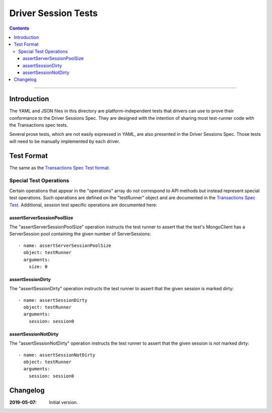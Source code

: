 ====================
Driver Session Tests
====================

.. contents::

----

Introduction
============

The YAML and JSON files in this directory are platform-independent tests that
drivers can use to prove their conformance to the Driver Sessions Spec. They are
designed with the intention of sharing most test-runner code with the
Transactions spec tests.

Several prose tests, which are not easily expressed in YAML, are also presented
in the Driver Sessions Spec. Those tests will need to be manually implemented
by each driver.

Test Format
===========

The same as the `Transactions Spec Test format
<../../transactions/tests/README.rst#test-format>`_.

Special Test Operations
```````````````````````

Certain operations that appear in the "operations" array do not correspond to
API methods but instead represent special test operations. Such operations are
defined on the "testRunner" object and are documented in the
`Transactions Spec Test
<../../transactions/tests/README.rst#special-test-operations>`_.
Additional, session test specific operations are documented here:

assertServerSessionPoolSize
~~~~~~~~~~~~~~~~~~~~~~~~~~~

The "assertServerSessionPoolSize" operation instructs the test runner to
assert that the test's MongoClient has a ServerSession pool containing the
given number of ServerSessions::

      - name: assertServerSessionPoolSize
        object: testRunner
        arguments:
          size: 0

assertSessionDirty
~~~~~~~~~~~~~~~~~~

The "assertSessionDirty" operation instructs the test runner to assert that
the given session is marked dirty::

      - name: assertSessionDirty
        object: testRunner
        arguments:
          session: session0

assertSessionNotDirty
~~~~~~~~~~~~~~~~~~~~~

The "assertSessionNotDirty" operation instructs the test runner to assert that
the given session is *not* marked dirty::

      - name: assertSessionNotDirty
        object: testRunner
        arguments:
          session: session0

Changelog
=========

:2019-05-07: Initial version.
